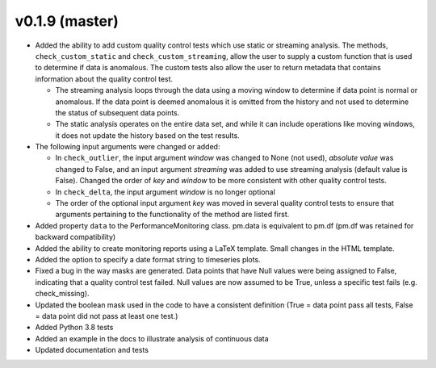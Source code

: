.. _whatsnew_019:

v0.1.9 (master)
--------------------------

* Added the ability to add custom quality control tests which use static or streaming analysis.  The methods, ``check_custom_static`` and ``check_custom_streaming``, allow the user to supply a custom function that is used to determine if data is anomalous. The custom tests also allow the user to return metadata that contains information about the quality control test.

  * The streaming analysis loops through the data using a moving window to determine if data point is normal or anomalous.  If the data point is deemed anomalous it is omitted from the history and not used to determine the status of subsequent data points.  
  * The static analysis operates on the entire data set, and while it can include operations like moving windows, it does not update the history based on the test results.
   
* The following input arguments were changed or added:

  * In ``check_outlier``, the input argument `window` was changed to None (not used), `absolute value` was changed to False, and an input argument `streaming` was added to use streaming analysis (default value is False).  Changed the order of `key` and `window` to be more consistent with other quality control tests.
  * In ``check_delta``, the input argument `window` is no longer optional
  * The order of the optional input argument `key` was moved in several quality control tests to ensure that arguments pertaining to the functionality of the method are listed first.
  
* Added property ``data`` to the PerformanceMonitoring class.  pm.data is equivalent to pm.df (pm.df was retained for backward compatibility)
* Added the ability to create monitoring reports using a LaTeX template. Small changes in the HTML template.
* Added the option to specify a date format string to timeseries plots.
* Fixed a bug in the way masks are generated.  Data points that have Null values were being assigned to False, indicating 
  that a quality control test failed.  Null values are now assumed to be True, unless a specific test fails (e.g. check_missing).
* Updated the boolean mask used in the code to have a consistent definition (True = data point pass all tests, False = data point did not pass at least one test.)
* Added Python 3.8 tests
* Added an example in the docs to illustrate analysis of continuous data
* Updated documentation and tests
